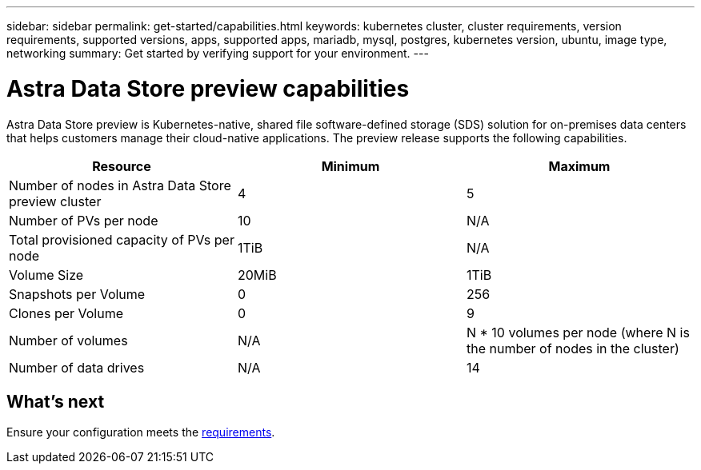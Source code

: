 ---
sidebar: sidebar
permalink: get-started/capabilities.html
keywords: kubernetes cluster, cluster requirements, version requirements, supported versions, apps, supported apps, mariadb, mysql, postgres, kubernetes version, ubuntu, image type, networking
summary: Get started by verifying support for your environment.
---

= Astra Data Store preview capabilities
:hardbreaks:
:icons: font
:imagesdir: ../media/get-started/

Astra Data Store preview is Kubernetes-native, shared file software-defined storage (SDS) solution for on-premises data centers that helps customers manage their cloud-native applications. The preview release supports the following capabilities.

|===
|Resource |Minimum |Maximum

|Number of nodes in Astra Data Store preview cluster
|4
|5

|Number of PVs per node
|10
|N/A

|Total provisioned capacity of PVs per node
|1TiB
|N/A

|Volume Size
|20MiB
|1TiB

|Snapshots per Volume
|0
|256

|Clones per Volume
|0
|9

|Number of volumes
|N/A
|N * 10 volumes per node (where N is the number of nodes in the cluster)

|Number of data drives
|N/A
|14
|===

== What's next

Ensure your configuration meets the link:requirements.html[requirements].
